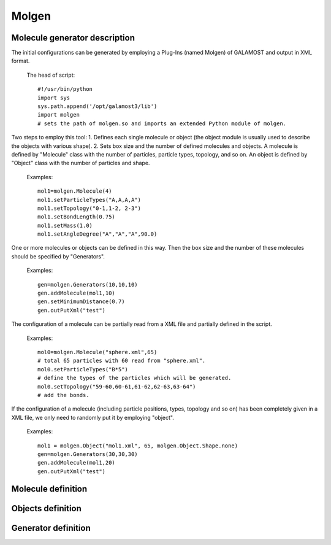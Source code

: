 Molgen
======

Molecule generator description
------------------------------

The initial configurations can be generated by employing a Plug-Ins (named Molgen) of GALAMOST and output in XML format. 

   The head of script::
   
      #!/usr/bin/python
      import sys
      sys.path.append('/opt/galamost3/lib')
      import molgen
      # sets the path of molgen.so and imports an extended Python module of molgen.
	  
Two steps to employ this tool:
1.	Defines each single molecule or object (the object module is usually used to describe the objects with various shape).
2.	Sets box size and the number of defined molecules and objects.
A molecule is defined by "Molecule" class with the number of particles, particle types, topology, and so on. 
An object is defined by "Object" class with the number of particles and shape. 

   Examples::
   
      mol1=molgen.Molecule(4)
      mol1.setParticleTypes("A,A,A,A")
      mol1.setTopology("0-1,1-2, 2-3")
      mol1.setBondLength(0.75)
      mol1.setMass(1.0)
      mol1.setAngleDegree("A","A","A",90.0)
   
One or more molecules or objects can be defined in this way. 
Then the box size and the number of these molecules should be specified by "Generators".

   Examples::
   
      gen=molgen.Generators(10,10,10)
      gen.addMolecule(mol1,10)
      gen.setMinimumDistance(0.7)
      gen.outPutXml("test")
   
The configuration of a molecule can be partially read from a XML file and 
partially defined in the script.

   Examples::
   
      mol0=molgen.Molecule("sphere.xml",65) 
      # total 65 particles with 60 read from "sphere.xml".
      mol0.setParticleTypes("B*5") 
      # define the types of the particles which will be generated.
      mol0.setTopology("59-60,60-61,61-62,62-63,63-64")
      # add the bonds.
	  
If the configuration of a molecule (including particle positions, types, topology and so on)
has been completely given in a XML file, we only need to randomly put it by employing "object".

   Examples::
   
      mol1 = molgen.Object("mol1.xml", 65, molgen.Object.Shape.none)
      gen=molgen.Generators(30,30,30)
      gen.addMolecule(mol1,20)
      gen.outPutXml("test")

Molecule definition
-------------------

.. py:class:: Molecule(np)

   The constructor of a molecule with the number of particles.
   
   :param int np: The number of particles.
	  
	  
.. py:class:: Molecule(filename, np)

   The constructor of a molecule and reads particles data from the XML file with file name and the number of particles.
	  
   :param str filename: The name of inputting file.
   :param int np: The number of particles.   

   .. py:function:: setParticleTypes(string type)
   
      specifies the particle types separated by comma according to particle index form 0 to N-1 in sequence.
	  
   .. py:function:: setTopology(string topo)
   
      specifies the bonds separated by comma which connect two particles separated by crossband.
	  
   .. py:function:: setIsotactic(bool switch)
   
      switches the isotactic configuration of molecule.
	  
   .. py:function:: setBondLength(double bl)
   
      specifies the bond length of all bonds.
	  
   .. py:function:: setBondLength(string type1, string type2, double bl)
   
      specifies the bond length of the bond which connect two kind particles with particle type1, type2, and bond length.
	  
   .. py:function:: setAngleDegree(string type1, sstring type2, string type2, double degree)
   
      specifies the angle with particle type 1, type2, type3, and degree.
	  
   .. py:function:: setAngleDegree(unsigned int idx1, unsigned int idx2, unsigned int idx3, double degree)
   
      specifies the angle with particle idx1, idx2, idx3, and degree.
	  
   .. py:function:: setDihedralDegree(string type1, string type2, string type3, string type4, double degree)
   
      specifies the dihedral with particle type1, type2, type3, type4, and degree.
	  
   .. py:function:: setDihedralDegree(unsigned int idx1, unsigned int idx2, unsigned int idx3, unsigned int idx4, double degree)
   
      specifies the dihedral with particle idx1, idx2, idx3, idx4, and degree.
	  
   .. py:function:: setMass(double mass)
   
      specifies the mass of all particles.
	  
   .. py:function:: setMass(string type, double mass)
   
      specifies the mass of a kind of particles.
	  
   .. py:function:: setMass(unsigned int particle_index, double mass)
   
      specifies the mass of a particle.
	  
   .. py:function:: setCharge(double charge)
   
      specifies the charge of all particles.
	  
   .. py:function:: setCharge(string type, double charge)
   
      specifies the charge of a kind of particles.
	  
   .. py:function:: setCharge(unsigned int particle_index, double charge)
   
      specifies the charge of a particle.
	  
   .. py:function:: setOrientation()
   
      specifies all particles having orientation.
	  
   .. py:function:: setOrientation(string type)
   
      specifies a kind of particles having orientation.
	  
   .. py:function:: setOrientation(unsigned int particle_index)
   
      specifies a particle having orientation.
	  
   .. py:function:: setInert(double inertx, double inerty, double inertz)
   
      specifies the inert in x, y, z directions of all particles.
	  
   .. py:function:: setInert(string type, double inertx, double inerty, double inertz)
   
	　specifies the inert in x, y, z directions of a kind of particles.
	
   .. py:function:: setInert(unsigned int particle_index, double inertx, double inerty, double inertz)
   
      specifies the inert in x, y, z directions of a particle.
	  
   .. py:function:: setQuaternion()
   
      specifies all particles having quaternion.
	  
   .. py:function:: setQuaternion(string type)
   
      specifies a kind of particles having quaternion.
	  
   .. py:function:: setQuaternion(unsigned int particle_index)
   
      specifies a particle having quaternion.
	  
   .. py:function:: setDiameter(double di)
   
      specifies the diameter of all particles.
	  
   .. py:function:: setDiameter(string type, double di)
   
      specifies the diameter of a kind of particles.
	  
   .. py:function:: setDiameter(unsigned int particle_index, double di)
   
      specifies the diameter of a particle.
	  
   .. py:function:: setCris(unsigned int cris)
   
      specifies the cris of all particles.
	  
   .. py:function:: setCris(string type, unsigned int cris)
   
      specifies the cris of a kind of particles.
	  
   .. py:function:: setCris(unsigned int particle_index, unsigned int cris)
   
      specifies the cris of a particle.
	  
   .. py:function:: setInit(unsigned int init)
   
      specifies the init of all particles.
	  
   .. py:function:: setInit(string type, unsigned int init)
   
      specifies the init of a kind of particles.
	  
   .. py:function:: setInit(unsigned int particle_index, unsigned int init)
   
      specifies the init of a particle.
	  
   .. py:function:: setBody(unsigned int body_id)
   
      specifies the body id of all particles (start form 0).
	  
   .. py:function:: setBody(string type, unsigned int body_id)
   
      specifies the body id of a kind of particles (start form 0).
	  
   .. py:function:: setBody(unsigned int particle_index, unsigned int body_id)
   
      specifies the body id of a particle (start form 0).
	  
   .. py:function:: setMolecule(unsigned int mol_id)
   
      specifies the molecule id of all particles (start form 0).
	  
   .. py:function:: setMolecule(string type, unsigned int mol_id)
   
      specifies the mlecule id of a kind of particles (start form 0).
	  
   .. py:function:: setMolecule(unsigned int particle_index, unsigned int mol_id)
   
      specifies the molecule id of a particle (start form 0).
	  
   .. py:function:: setBox(double lx, double ly, double lz)
   
      specifies the size of box where the molecules are generated.
	  
   .. py:function:: setBox(double lx_min, double lx_max, double ly_min, double ly_max, double lz_min, double lz_max)
   
      specifies the box where the molecules are generated with box boundaries: lx_min, lx_max, ly_min, ly_max, lz_min, lz_max.
	  
   .. py:function:: setSphere(double sx, double sy, double sz, double r_min, double r_max)
   
      specifies the sphere where the molecules are generated with sphere center position(sx, sy, sz), spherical shell radius r_min, and r_max. The molecules are generated in the range r_min< r < r_max.
	  
   .. py:function:: setCylinder(double px, double py, double pz, double ax, double ay, double az, double r_min, double r_max)
   
      specifies the cylinder where the molecules are generated with cylinder center position(px, py, pz), cylinder axe vecter(ax, ay, ax), cyliner radius r_min, and r_max. The molecules are generated in the range r_min< r<r_max.
	  
   Example::
   
      mol0=molgen.Molecule(8)
      # initializes a molecule object with the number of particles. 
      mol0.setParticleTypes("A,A,A,A,A,A,A,A")
      # sets particle types.
      mol0.setTopology("0-1,0-3,0-4,2-3,1-2,1-5,2-6,3-7,4-5,4-7,5-6,6-7")
      # sets topology.
      mol0.setBondLength(0.75)
      # sets bond length for all bonds. 
      mol0.setMass(1.0)
      # sets mass for all particle.
      mol0.setAngleDegree("A","A","A",90.0)
      # sets the degree of the angle of particles with the type 1, 2 and 3.

Objects definition
------------------

.. py:class:: Object(np, shape)

   The constructor of an object with the number of particles and shape.
	  
   :param int np: The number of particles.   	  
   :param Shape shape: The shape of object.
   
.. py:class:: Object(string filename, unsigned int, Object::Shape)

   The constructor of an object by reading partial data from a file with file name, the number of particles, and shape (the candidates are "none" and "sphere").
	  
   :param str filename: The name of inputting file.  	  
   :param int np: The number of particles.   	  
   :param Shape shape: The shape of object.	  

   .. py:function:: setRadius(double radius)
   
      specifies the radius of the sphere which will be generated(only works for "sphere" shape) with radius.
	  
   Example::
   
     mol0 = molgen.Object("sphere.xml", 65, molgen.Object.Shape.none)
     # initializes an object by the reading file (containing 60 particles), 
     # the number of particles, and object shape.
     mol0.setParticleTypes("A*5")
     # sets particle types (the former 60 types can be read form the file).
     mol0.setTopology("59-60,60-61,61-62,62-63,63-64")
     # sets topology.
     mol0.setBody("C", 0)
     # sets body index (the type "C" particles are thereby rigid body particles).

Generator definition
--------------------

.. py:class:: Generators(double lx, double ly, double lz)

   The constructor of a molecule generator with box length in x y z directions.
	  
   :param float lx: The box length in x direction.  	  
   :param float ly: The box length in y direction.   	  
   :param float lz: The box length in z direction.		  

   .. py:function:: addMolecule(Molecule mol, unsigned int num)
   
      adds a molecule into generator with molecule object and number.
	  
   .. py:function:: setMinimumDistance (double min_dis)
   
      sets the minimum separated distance of all particles.
	  
   .. py:function:: setMinimumDistance(string type1, string type2, double min_dis)
   
      sets the minimum separated distance between two particle types with particle type 1, particle type 2 and minimum distance.
	  
   .. py:function:: setParam(cstring type1, string type2, double epsilon, double sigma, double r_cut)
   
      sets the LJ potential parameters between two particle types for Rosenblueth method with particle type1, particle type2, epsilon, sigma, and cut-off radius.
	  
   .. py:function:: setDimension (unsigned int dimension)
   
      specifies system dimension, the default value is 3.
	  
   .. py:function:: outPutXml(string filename)
   
      switch the function of outputting XML filename.
	  
   .. py:function:: outPutMol2(string filename)
   
      switch the function of outputting Mol2 files.
	  
   Example::
   
      gen=molgen.Generators(10, 10, 10)
      # initializes a generator object by box length in x, y, and z direction.
      gen.addMolecule(mol0, 10)
      # adds a molecule by molecule name and the number of molecules.
      gen.setParam("A","A", 1.0, 0.7, 1.0)
      # sets the parameters of LJ potential which is used for Rosenblueth method.
      gen.setMinimumDistance(0.7)
      # sets the minimum separated distance of all particles.
      gen.setMinimumDistance("A","A", 0.7)
      # sets the minimum separated distance between the particle types.
      gen.outPutXml("test")
      # sets the name of output XML file.

